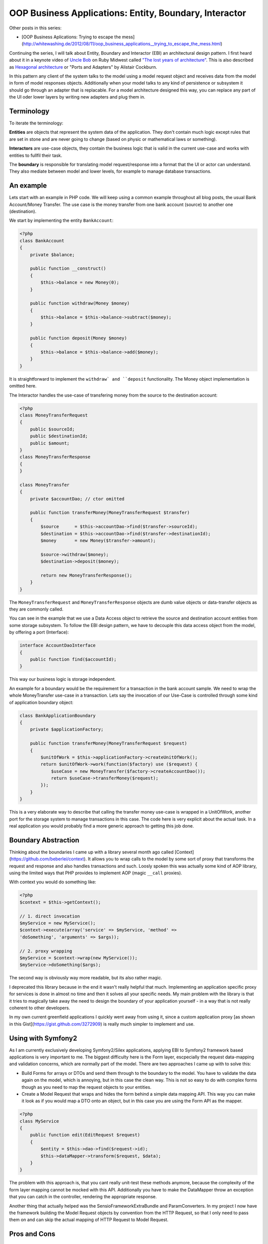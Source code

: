 OOP Business Applications: Entity, Boundary, Interactor
=======================================================

Other posts in this series:

- [OOP Business Aplications: Trying to escape the
  mess](http://whitewashing.de/2012/08/11/oop_business_applications__trying_to_escape_the_mess.html)

Continuing the series, I will talk about Entity, Boundary and Interactor (EBI)
an architectural design pattern. I first heard about it in a keynote video of
`Uncle Bob <https://sites.google.com/site/unclebobconsultingllc/>`_ on Ruby
Midwest called `"The lost years of architecture"
<http://www.confreaks.com/videos/759-rubymidwest2011-keynote-architecture-the-lost-years>`_.
This is also described as `Hexagonal architecture
<http://alistair.cockburn.us/Hexagonal+architecture>`_ or "Ports and Adapters"
by Alistair Cockburn.

In this pattern any client of the system talks to the model using a model
request object and receives data from the model in form of model responses objects.
Additionally when your model talks to any kind of persistence or subsystem it
should go through an adapter that is replacable. For a model architecture
designed this way, you can replace any part of the UI oder lower layers by
writing new adapters and plug them in.

Terminology
-----------

To iterate the terminology:

**Entities** are objects that represent the system data of the application. They don't contain
much logic except rules that are set in stone and are never going to change
(based on physic or mathematical laws or something).

**Interactors** are use-case objects, they contain the business logic that is valid
in the current use-case and works with entities to fullfil their task.

The **boundary** is responsible for translating model request/response into a
format that the UI or actor can understand. They also mediate between model
and lower levels, for example to manage database transactions.

An example
----------

Lets start with an example in PHP code. We will keep using a common example
throughout all blog posts, the usual Bank Account/Money Transfer. The use case
is the money transfer from one bank account (source) to another one
(destination).

We start by implementing the entity ``BankAccount``:

.. code-block:: php

    <?php
    class BankAccount 
    {
        private $balance;

        public function __construct()
        {
            $this->balance = new Money(0);
        }

        public function withdraw(Money $money)
        {
            $this->balance = $this->balance->subtract($money);
        }

        public function deposit(Money $money)
        {
            $this->balance = $this->balance->add($money);
        }
    }

It is straightforward to implement the ``withdraw` and ``deposit``
functionality. The Money object implementation is omitted here.

The Interactor handles the use-case of transfering money from the
source to the destination account:

.. code-block::

    <?php
    class MoneyTransferRequest
    {
        public $sourceId;
        public $destinationId;
        public $amount;
    }
    class MoneyTransferResponse
    {
    }

    class MoneyTransfer
    {
        private $accountDao; // ctor omitted

        public function transferMoney(MoneyTransferRequest $transfer)
        {
            $source      = $this->accountDao->find($transfer->sourceId);
            $destination = $this->accountDao->find($transfer->destinationId);
            $money       = new Money($transfer->amount);

            $source->withdraw($money);
            $destination->deposit($money);

            return new MoneyTransferResponse();
        }
    }

The ``MoneyTransferRequest`` and ``MoneyTransferResponse`` objects are dumb
value objects or data-transfer objects as they are commonly called.

You can see in the example that we use a Data Access object to retrieve the
source and destination account entities from some storage subsystem. To follow the EBI
design pattern, we have to decouple this data access object from the model,
by offering a port (Interface):

.. code-block:: php

    interface AccountDaoInterface
    {
        public function find($accountId);
    }

This way our business logic is storage independent.

An example for a boundary would be the requirement for a transaction in
the bank account sample. We need to wrap the whole MoneyTransfer use-case in
a transaction. Lets say the invocation of our Use-Case is controlled through
some kind of application boundary object:

.. code-block:: php

    class BankApplicationBoundary
    {
        private $applicationFactory;

        public function transferMoney(MoneyTransferRequest $request)
        {
            $unitOfWork = $this->applicationFactory->createUnitOfWork();
            return $unitOfWork->work(function($factory) use ($request) {
                $useCase = new MoneyTransfer($factory->createAccountDao());
                return $useCase->transferMoney($request);
            });
        }
    }

This is a very elaborate way to describe that calling the transfer money
use-case is wrapped in a UnitOfWork, another port for the storage system to
manage transactions in this case. The code here is very explicit about
the actual task. In a real application you would probably find a more
generic approach to getting this job done.

Boundary Abstraction
--------------------

Thinking about the boundaries I came up with a library several month ago called
[Context](https://github.com/beberlei/context). It allows you to wrap calls
to the model by some sort of proxy that transforms the request and response
and also handles transactions and such. Loosly spoken this was actually
some kind of AOP library, using the limited ways that PHP provides to implement
AOP (magic ``__call`` proxies).

With context you would do something like:

.. code-block::

    <?php
    $context = $this->getContext();

    // 1. direct invocation
    $myService = new MyService();
    $context->execute(array('service' => $myService, 'method' =>
    'doSomething', 'arguments' => $args));

    // 2. proxy wrapping
    $myService = $context->wrap(new MyService());
    $myService->doSomething($args);

The second way is obviously way more readable, but its also rather magic.

I deprecated this library because in the end it wasn't really helpful that
much. Implementing an application specific proxy for services is done in
almost no time and then it solves all your specific needs. My main problem with
the library is that it tries to magically take away the need to design the
boundary of your application yourself - in a way that is not really coherent to
other developers.

In my own current greenfield applications I quickly went away from using it,
since a custom application proxy [as shown in this
Gist](https://gist.github.com/3272909) is really much simpler to implement and
use.

Using with Symfony2
-------------------

As I am currently exclusively developing Symfony2/Silex applications, applying
EBI to Symfony2 framework based applications is very important to me. The
biggest difficulty here is the Form layer, escpecially the request data-mapping and
validation concerns, which are normally part of the model. There are two
approaches I came up with to solve this:

* Build Forms for arrays or DTOs and send them through to the boundary to the model.
  You have to validate the data again on the model, which is annoying, but in
  this case the clean way. This is not so easy to do with complex forms though
  as you need to map the request objects to your entities.
* Create a Model Request that wraps and hides the form behind a simple data
  mapping API. This way you can make it look as if you would map a DTO onto
  an object, but in this case you are using the Form API as the mapper.

.. code-block:: php

    <?php
    class MyService
    {
        public function edit(EditRequest $request)
        {
            $entity = $this->dao->find($request->id);
            $this->dataMapper->transform($request, $data);
        }
    }

The problem with this approach is, that you cant really unit-test these methods
anymore, because the complexity of the form layer mapping cannot be mocked
with this API. Additionally you have to make the DataMapper throw an exception
that you can catch in the controller, rendering the appropriate response.

Another thing that actually helped was the SensioFrameworkExtraBundle and
ParamConverters. In my project I now have the framework building the Model
Request objects by convention from the HTTP Request, so that I only need to
pass them on and can skip the actual mapping of HTTP Request to Model Request.

Pros and Cons
-------------

This design pattern very closely resembles what Fowler calls **Service Layer**
pattern in PoEAA. EBI is going a bit more into detail by naming individual
parts of the pattern more explicit. Without more restrictions however using
this pattern will drive you towards many of the problems described in my
previous post.

Clean seperation from frameworks is achieved, depending on the actual usage
however only at a significant cost.  Never forget stepping back and thinking
about further abstractions, otherwise applying EBI is leading to lots of code
being manually written. 

This already shows one particular annoyance are the data-transfer objects. You
need to invest quite some work to get a mapping working from entities to
transfer objects and back. In the process you will loose the convenience of
"Open Entity Manager in the View", where you can lazy load any
data you want to access in the view. This is quite a painful step, because you
are loosing lots of flexibility. Much more annoying is the need to update
entities from data-transfer objects, requiring sophisticated code for merging
of partial object graphs. 

What this design pattern improves is the testability of code and also the
execution of tests is MUCH better, when you don't have to go through the whole
application stack to test something.

Implementing behavior into the use-cases also avoids lots of lasagna code
compared to a messy domain driven design. You get a very good overview of
what is actually happening just by looking at the Model Request and Interactor
classes. However depending on the use-case the classes can get very big
and might need lots of collaborators, which make the problem complex again.

It is important to note that aggregating the domain logic in the use-cases
actually means going to some sort of transaction script processing, away from
domain driven design. I am pretty sure that this is not necessarily the
intention of this design pattern from a POV of Uncle Bob. However depending on
the sophistication of the applications domain logic, transaction script is
actually a very good pattern for simple to medium complex use-cases and
I like to have this as a general rule for developers ("Put behavior on the
use-case").

In conclusion I can partially recommend using the EBI pattern. You have to be
careful to find abstraction layers that keep your code DRY and SOLID however,
something which does not come naturally with this pattern. If you are not
careful you end up with all the "messy points" that I mentioned in my previoius
blog post.

You should be especially careful to avoid lots of DTO <-> Entity Mapping code
by using some code-generation for example to do parts of this job for you. The
worst outcome with this pattern is, when you manually code layers for HTTP
Request/Form => DTO => Entity mapping and the other way around. 

.. author:: default
.. categories:: none
.. tags:: none
.. comments::
